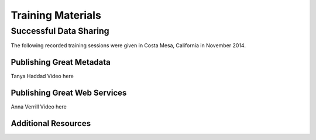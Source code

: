 Training Materials
==================

Successful Data Sharing
-----------------------

The following recorded training sessions were given in Costa Mesa, California in November 2014.

Publishing Great Metadata
~~~~~~~~~~~~~~~~~~~~~~~~~

Tanya Haddad
Video here

Publishing Great Web Services
~~~~~~~~~~~~~~~~~~~~~~~~~~~~~

Anna Verrill
Video here

Additional Resources
~~~~~~~~~~~~~~~~~~~~